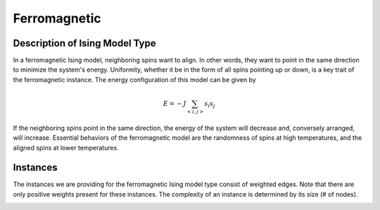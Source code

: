 =============
Ferromagnetic
=============

Description of Ising Model Type
===============================

In a ferromagnetic Ising model, neighboring spins want to align. In other words, they want to point in the same direction to minimize the system's energy. Uniformity, whether it be in the form of all spins pointing up or down, is a key trait of the ferromagnetic instance.
The energy configuration of this model can be given by

.. math::
    E = -J \sum_{<i,j>}s_i s_j

If the neighboring spins point in the same direction, the energy of the system will decrease and, conversely arranged, will increase. Essential behaviors of the ferromagnetic model are the randomness of spins at high temperatures, and the aligned spins at lower temperatures.  

Instances
=========

The instances we are providing for the ferromagnetic Ising model type consist of weighted edges. Note that there are only positive weights present for these instances. The complexity of an instance is determined by its size (# of nodes).

.. image:: /_static/ferromagnetism_figure.png
    :align: center

